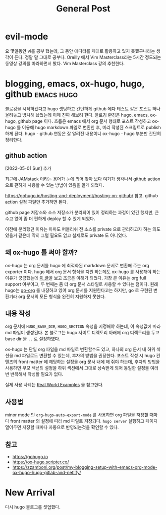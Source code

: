 #+TITLE: General Post
#+HUGO_BASE_DIR: ..
#+HUGO_SECTION: post
#+HUGO_AUTO_SET_LASTMO: t

* evil-mode

요 몇일동안 vi를 공부 했는데, 그 동안 에디터를 제대로 활용하고 있지 못했구나라는 생각이 든다.
정말 말 그대로 공부다. Oreilly 에서 Vim Masterclass라는 5시간 정도되는 동영상 강의를 따라하면서 봤다.
Vim Masterclass 강의 추천한다.

* blogging, emacs, ox-hugo, hugo, github :emacs:hugo:
SCHEDULED: <2021-10-23 Sat 21:00>
:PROPERTIES:
:EXPORT_FILE_NAME: blogging-emacs-ox-hugo
:END:

블로깅을 시작하겠다고 hugo 셋팅하고 간단하게 github 에다 테스트 같은 포스트 하나 올려놓고 방치해 놨었는데 이제 진짜 해보려 한다. 블로깅 환경은 hugo, emacs, ox-hugo, github page 이다. 흐름은 emacs 에서 org 문서 형태로 포스트 작성하고 ox-hugo 를 이용해 hugo markdown 파일로 변환한 후, 미리 작성된 스크립트로 publish 하게 된다. hugo - github 연동은 잘 알려진 내용이니 ox-hugo - hugo 부분만 간단히 정리한다.

** github action

[2022-05-01 Sun] 추가

최근에 JAMstack 이라는 용어가 눈에 띄어 찾아 보다 여기가 생각나서 github action 으로 편하게 사용할 수 있는 방법이 있음을 알게 되었다.

https://gohugo.io/hosting-and-deployment/hosting-on-github/ 참고. github action 설정 파일만 추가하면 된다.

github page 저장소와 소스 저장소가 분리되어 있어 정리하는 과정이 있긴 했지만, 큰 수고 없이 좀 더 편하게 deploy 할 수 있게 되었다.

이전에 분리했던 이유는 아마도 퍼블리쉬 전 소스를 private 으로 관리하고자 하는 의도였을거 같은데 딱히 그럴 필요도 없고 실제로도 private 도 아니었다.

** 왜 ox-hugo 를 써야 할까?

ox-hugo 는 org 문서를 hugo 에 최적화된 markdown 문서로 변환해 주는 org exporter 이다. hugo 에서 org 문서 형식을 지원 하는데도 ox-hugo 를 사용해야 하는 이유가 궁금했는데 [[https://zzamboni.org/post/my-blogging-setup-with-emacs-org-mode-ox-hugo-hugo-gitlab-and-netlify/][이 글]]을 보고 조금은 이해가 되었다. 가장 큰 이유는 org full support 여부이고, 두 번째는 좀 더 org 문서 스타일로 사용할 수 있다는 점이다. 원래 hugo는 [[https://github.com/niklasfasching/go-org][go-org]] 를 내장하고 있어 org 문서를 지원한다고는 하지만, go 로 구현된 변환기라 org 문서의 모든 형식을 완전히 지원하지 못한다.

** 내용 작성

org 문서에 =HUGO_BASE_DIR=, =HUGO_SECTION= 속성을 지정해야 하는데, 이 속성값에 따라 md 파일이 생성된다. 본 블로그는 hugo 사이트 디렉토리 아래에 org 디렉토리를 두고 base dir 을 =..= 로 설정하였다.

ox-hugo 는 단일 org 파일을 md 파일로 변환할수도 있고, 하나의 org 문서 내 하위 섹션을 md 파일로도 변환할 수 있는데, 후자의 방법을 권장한다. 포스트 작성 시 hugo 컨텐츠의 front matter 에 해당하는 설정을 org 문서 내에 해 줘야 하는데, 후자의 방법을 사용하면 부모 섹션의 설정을 하위 섹션에서 그대로 상속받게 되어 동일한 설정을 여러번 반복해서 작성할 필요가 없다.

실제 사용 사례는 [[https://ox-hugo.scripter.co/doc/examples/][Real World Examples]] 을 참고한다.

** 사용법

minor mode 인 =org-hugo-auto-export-mode= 를 사용하면 org 파일을 저장할 때마다 front matter 의 설정에 따라 md 파일로 저장되다. =hugo server= 실행하고 페이지 열어두면 저장할 때마다 자동으로 반영되는것을 확인할 수 있다.

** 참고
- https://gohugo.io
- https://ox-hugo.scripter.co/
- https://zzamboni.org/post/my-blogging-setup-with-emacs-org-mode-ox-hugo-hugo-gitlab-and-netlify/

* New Arrival
SCHEDULED: <2020-09-14 Mon>
:PROPERTIES:
:EXPORT_FILE_NAME: new-arrival
:END:

다시 hugo 블로그를 셋업했다.
